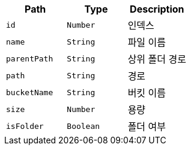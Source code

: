 |===
|Path|Type|Description

|`+id+`
|`+Number+`
|인덱스

|`+name+`
|`+String+`
|파일 이름

|`+parentPath+`
|`+String+`
|상위 폴더 경로

|`+path+`
|`+String+`
|경로

|`+bucketName+`
|`+String+`
|버킷 이름

|`+size+`
|`+Number+`
|용량

|`+isFolder+`
|`+Boolean+`
|폴더 여부

|===